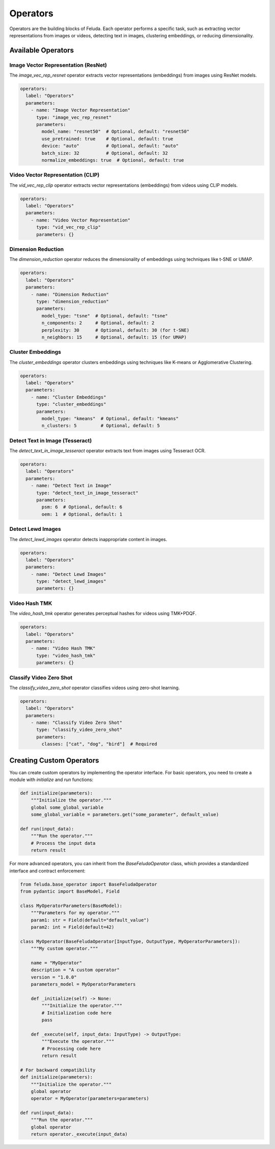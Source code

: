 Operators
=========

Operators are the building blocks of Feluda. Each operator performs a specific task, such as extracting vector representations from images or videos, detecting text in images, clustering embeddings, or reducing dimensionality.

Available Operators
------------------

Image Vector Representation (ResNet)
~~~~~~~~~~~~~~~~~~~~~~~~~~~~~~~~~~~

The `image_vec_rep_resnet` operator extracts vector representations (embeddings) from images using ResNet models.

.. code-block:: yaml

    operators:
      label: "Operators"
      parameters:
        - name: "Image Vector Representation"
          type: "image_vec_rep_resnet"
          parameters:
            model_name: "resnet50"  # Optional, default: "resnet50"
            use_pretrained: true    # Optional, default: true
            device: "auto"          # Optional, default: "auto"
            batch_size: 32          # Optional, default: 32
            normalize_embeddings: true  # Optional, default: true

Video Vector Representation (CLIP)
~~~~~~~~~~~~~~~~~~~~~~~~~~~~~~~~

The `vid_vec_rep_clip` operator extracts vector representations (embeddings) from videos using CLIP models.

.. code-block:: yaml

    operators:
      label: "Operators"
      parameters:
        - name: "Video Vector Representation"
          type: "vid_vec_rep_clip"
          parameters: {}

Dimension Reduction
~~~~~~~~~~~~~~~~~

The `dimension_reduction` operator reduces the dimensionality of embeddings using techniques like t-SNE or UMAP.

.. code-block:: yaml

    operators:
      label: "Operators"
      parameters:
        - name: "Dimension Reduction"
          type: "dimension_reduction"
          parameters:
            model_type: "tsne"  # Optional, default: "tsne"
            n_components: 2     # Optional, default: 2
            perplexity: 30      # Optional, default: 30 (for t-SNE)
            n_neighbors: 15     # Optional, default: 15 (for UMAP)

Cluster Embeddings
~~~~~~~~~~~~~~~~

The `cluster_embeddings` operator clusters embeddings using techniques like K-means or Agglomerative Clustering.

.. code-block:: yaml

    operators:
      label: "Operators"
      parameters:
        - name: "Cluster Embeddings"
          type: "cluster_embeddings"
          parameters:
            model_type: "kmeans"  # Optional, default: "kmeans"
            n_clusters: 5         # Optional, default: 5

Detect Text in Image (Tesseract)
~~~~~~~~~~~~~~~~~~~~~~~~~~~~~~

The `detect_text_in_image_tesseract` operator extracts text from images using Tesseract OCR.

.. code-block:: yaml

    operators:
      label: "Operators"
      parameters:
        - name: "Detect Text in Image"
          type: "detect_text_in_image_tesseract"
          parameters:
            psm: 6  # Optional, default: 6
            oem: 1  # Optional, default: 1

Detect Lewd Images
~~~~~~~~~~~~~~~~

The `detect_lewd_images` operator detects inappropriate content in images.

.. code-block:: yaml

    operators:
      label: "Operators"
      parameters:
        - name: "Detect Lewd Images"
          type: "detect_lewd_images"
          parameters: {}

Video Hash TMK
~~~~~~~~~~~~

The `video_hash_tmk` operator generates perceptual hashes for videos using TMK+PDQF.

.. code-block:: yaml

    operators:
      label: "Operators"
      parameters:
        - name: "Video Hash TMK"
          type: "video_hash_tmk"
          parameters: {}

Classify Video Zero Shot
~~~~~~~~~~~~~~~~~~~~~

The `classify_video_zero_shot` operator classifies videos using zero-shot learning.

.. code-block:: yaml

    operators:
      label: "Operators"
      parameters:
        - name: "Classify Video Zero Shot"
          type: "classify_video_zero_shot"
          parameters:
            classes: ["cat", "dog", "bird"]  # Required

Creating Custom Operators
-----------------------

You can create custom operators by implementing the operator interface. For basic operators, you need to create a module with `initialize` and `run` functions:

.. code-block:: python

    def initialize(parameters):
        """Initialize the operator."""
        global some_global_variable
        some_global_variable = parameters.get("some_parameter", default_value)

    def run(input_data):
        """Run the operator."""
        # Process the input data
        return result

For more advanced operators, you can inherit from the `BaseFeludaOperator` class, which provides a standardized interface and contract enforcement:

.. code-block:: python

    from feluda.base_operator import BaseFeludaOperator
    from pydantic import BaseModel, Field

    class MyOperatorParameters(BaseModel):
        """Parameters for my operator."""
        param1: str = Field(default="default_value")
        param2: int = Field(default=42)

    class MyOperator(BaseFeludaOperator[InputType, OutputType, MyOperatorParameters]):
        """My custom operator."""
        
        name = "MyOperator"
        description = "A custom operator"
        version = "1.0.0"
        parameters_model = MyOperatorParameters
        
        def _initialize(self) -> None:
            """Initialize the operator."""
            # Initialization code here
            pass
        
        def _execute(self, input_data: InputType) -> OutputType:
            """Execute the operator."""
            # Processing code here
            return result

    # For backward compatibility
    def initialize(parameters):
        """Initialize the operator."""
        global operator
        operator = MyOperator(parameters=parameters)

    def run(input_data):
        """Run the operator."""
        global operator
        return operator._execute(input_data)

